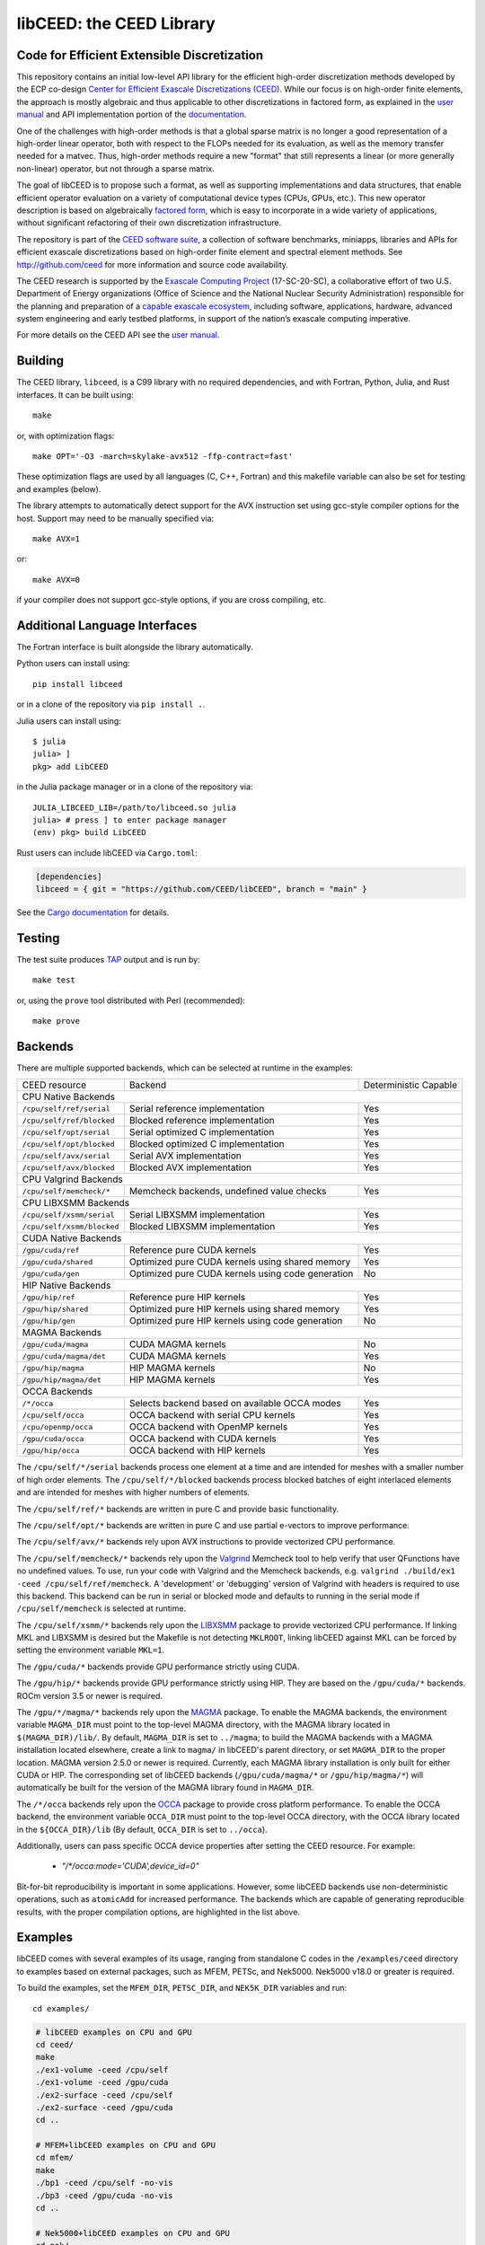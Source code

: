 libCEED: the CEED Library
============================================

|build-status| |codecov| |license| |doc| |binder|

.. |build-status| image:: https://github.com/CEED/libCEED/workflows/C/Fortran/badge.svg
    :alt: Build Status
    :scale: 100%
    :target: https://github.com/CEED/libCEED/actions

.. |codecov| image:: https://codecov.io/gh/CEED/libCEED/branch/main/graphs/badge.svg
    :alt: Code Coverage
    :scale: 100%
    :target: https://codecov.io/gh/CEED/libCEED/

.. |license| image:: https://img.shields.io/badge/License-BSD%202--Clause-orange.svg
    :alt: License
    :scale: 100%
    :target: https://opensource.org/licenses/BSD-2-Clause

.. |doc| image:: https://readthedocs.org/projects/libceed/badge/?version=latest
    :alt: Read the Docs
    :scale: 100%
    :target: https://libceed.readthedocs.io/en/latest/?badge=latest

.. |binder| image:: http://mybinder.org/badge_logo.svg
    :alt: Binder
    :scale: 100%
    :target: https://mybinder.org/v2/gh/CEED/libCEED/main?urlpath=lab/tree/examples/tutorials/tutorial-0-ceed.ipynb

Code for Efficient Extensible Discretization
--------------------------------------------

This repository contains an initial low-level API library for the efficient
high-order discretization methods developed by the ECP co-design
`Center for Efficient Exascale Discretizations (CEED) <http://ceed.exascaleproject.org>`_.
While our focus is on high-order finite elements, the approach is mostly
algebraic and thus applicable to other discretizations in factored form, as
explained in the `user manual <https://libceed.readthedocs.io/en/latest/>`_ and
API implementation portion of the
`documentation <https://libceed.readthedocs.io/en/latest/api/>`_.

One of the challenges with high-order methods is that a global sparse matrix is
no longer a good representation of a high-order linear operator, both with
respect to the FLOPs needed for its evaluation, as well as the memory transfer
needed for a matvec.  Thus, high-order methods require a new "format" that still
represents a linear (or more generally non-linear) operator, but not through a
sparse matrix.

The goal of libCEED is to propose such a format, as well as supporting
implementations and data structures, that enable efficient operator evaluation
on a variety of computational device types (CPUs, GPUs, etc.). This new operator
description is based on algebraically
`factored form <https://libceed.readthedocs.io/en/latest/libCEEDapi/#finite-element-operator-decomposition>`_,
which is easy to incorporate in a wide variety of applications, without significant
refactoring of their own discretization infrastructure.

The repository is part of the
`CEED software suite <http://ceed.exascaleproject.org/software/>`_, a collection of
software benchmarks, miniapps, libraries and APIs for efficient exascale
discretizations based on high-order finite element and spectral element methods.
See http://github.com/ceed for more information and source code availability.

The CEED research is supported by the
`Exascale Computing Project <https://exascaleproject.org/exascale-computing-project>`_
(17-SC-20-SC), a collaborative effort of two U.S. Department of Energy
organizations (Office of Science and the National Nuclear Security
Administration) responsible for the planning and preparation of a
`capable exascale ecosystem <https://exascaleproject.org/what-is-exascale>`_, including
software, applications, hardware, advanced system engineering and early testbed
platforms, in support of the nation’s exascale computing imperative.

For more details on the CEED API see the `user manual <https://libceed.readthedocs.io/en/latest/>`_.


.. gettingstarted-inclusion-marker

Building
----------------------------------------

The CEED library, ``libceed``, is a C99 library with no required dependencies, and
with Fortran, Python, Julia, and Rust interfaces.  It can be built using::

    make

or, with optimization flags::

    make OPT='-O3 -march=skylake-avx512 -ffp-contract=fast'

These optimization flags are used by all languages (C, C++, Fortran) and this
makefile variable can also be set for testing and examples (below).

The library attempts to automatically detect support for the AVX
instruction set using gcc-style compiler options for the host.
Support may need to be manually specified via::

    make AVX=1

or::

    make AVX=0

if your compiler does not support gcc-style options, if you are cross
compiling, etc.

Additional Language Interfaces
----------------------------------------

The Fortran interface is built alongside the library automatically.

Python users can install using::

    pip install libceed

or in a clone of the repository via ``pip install .``.

Julia users can install using::

   $ julia
   julia> ]
   pkg> add LibCEED

in the Julia package manager or in a clone of the repository via::

    JULIA_LIBCEED_LIB=/path/to/libceed.so julia
    julia> # press ] to enter package manager
    (env) pkg> build LibCEED

Rust users can include libCEED via ``Cargo.toml``:

.. code-block:: toml

   [dependencies]
   libceed = { git = "https://github.com/CEED/libCEED", branch = "main" }

See the `Cargo documentation <https://doc.rust-lang.org/cargo/reference/specifying-dependencies.html#specifying-dependencies-from-git-repositories>`__ for details.

Testing
----------------------------------------

The test suite produces `TAP <https://testanything.org>`_ output and is run by::

    make test

or, using the ``prove`` tool distributed with Perl (recommended)::

    make prove

Backends
----------------------------------------

There are multiple supported backends, which can be selected at runtime in the examples:

+----------------------------+---------------------------------------------------+-----------------------+
| CEED resource              | Backend                                           | Deterministic Capable |
+----------------------------+---------------------------------------------------+-----------------------+
| CPU Native Backends                                                                                    |
+----------------------------+---------------------------------------------------+-----------------------+
| ``/cpu/self/ref/serial``   | Serial reference implementation                   | Yes                   |
+----------------------------+---------------------------------------------------+-----------------------+
| ``/cpu/self/ref/blocked``  | Blocked reference implementation                  | Yes                   |
+----------------------------+---------------------------------------------------+-----------------------+
| ``/cpu/self/opt/serial``   | Serial optimized C implementation                 | Yes                   |
+----------------------------+---------------------------------------------------+-----------------------+
| ``/cpu/self/opt/blocked``  | Blocked optimized C implementation                | Yes                   |
+----------------------------+---------------------------------------------------+-----------------------+
| ``/cpu/self/avx/serial``   | Serial AVX implementation                         | Yes                   |
+----------------------------+---------------------------------------------------+-----------------------+
| ``/cpu/self/avx/blocked``  | Blocked AVX implementation                        | Yes                   |
+----------------------------+---------------------------------------------------+-----------------------+
| CPU Valgrind Backends                                                                                  |
+----------------------------+---------------------------------------------------+-----------------------+
| ``/cpu/self/memcheck/*``   | Memcheck backends, undefined value checks         | Yes                   |
+----------------------------+---------------------------------------------------+-----------------------+
| CPU LIBXSMM Backends                                                                                   |
+----------------------------+---------------------------------------------------+-----------------------+
| ``/cpu/self/xsmm/serial``  | Serial LIBXSMM implementation                     | Yes                   |
+----------------------------+---------------------------------------------------+-----------------------+
| ``/cpu/self/xsmm/blocked`` | Blocked LIBXSMM implementation                    | Yes                   |
+----------------------------+---------------------------------------------------+-----------------------+
| CUDA Native Backends                                                                                   |
+----------------------------+---------------------------------------------------+-----------------------+
| ``/gpu/cuda/ref``          | Reference pure CUDA kernels                       | Yes                   |
+----------------------------+---------------------------------------------------+-----------------------+
| ``/gpu/cuda/shared``       | Optimized pure CUDA kernels using shared memory   | Yes                   |
+----------------------------+---------------------------------------------------+-----------------------+
| ``/gpu/cuda/gen``          | Optimized pure CUDA kernels using code generation | No                    |
+----------------------------+---------------------------------------------------+-----------------------+
| HIP Native Backends                                                                                    |
+----------------------------+---------------------------------------------------+-----------------------+
| ``/gpu/hip/ref``           | Reference pure HIP kernels                        | Yes                   |
+----------------------------+---------------------------------------------------+-----------------------+
| ``/gpu/hip/shared``        | Optimized pure HIP kernels using shared memory    | Yes                   |
+----------------------------+---------------------------------------------------+-----------------------+
| ``/gpu/hip/gen``           | Optimized pure HIP kernels using code generation  | No                    |
+----------------------------+---------------------------------------------------+-----------------------+
| MAGMA Backends                                                                                         |
+----------------------------+---------------------------------------------------+-----------------------+
| ``/gpu/cuda/magma``        | CUDA MAGMA kernels                                | No                    |
+----------------------------+---------------------------------------------------+-----------------------+
| ``/gpu/cuda/magma/det``    | CUDA MAGMA kernels                                | Yes                   |
+----------------------------+---------------------------------------------------+-----------------------+
| ``/gpu/hip/magma``         | HIP MAGMA kernels                                 | No                    |
+----------------------------+---------------------------------------------------+-----------------------+
| ``/gpu/hip/magma/det``     | HIP MAGMA kernels                                 | Yes                   |
+----------------------------+---------------------------------------------------+-----------------------+
| OCCA Backends                                                                                          |
+----------------------------+---------------------------------------------------+-----------------------+
| ``/*/occa``                | Selects backend based on available OCCA modes     | Yes                   |
+----------------------------+---------------------------------------------------+-----------------------+
| ``/cpu/self/occa``         | OCCA backend with serial CPU kernels              | Yes                   |
+----------------------------+---------------------------------------------------+-----------------------+
| ``/cpu/openmp/occa``       | OCCA backend with OpenMP kernels                  | Yes                   |
+----------------------------+---------------------------------------------------+-----------------------+
| ``/gpu/cuda/occa``         | OCCA backend with CUDA kernels                    | Yes                   |
+----------------------------+---------------------------------------------------+-----------------------+
| ``/gpu/hip/occa``          | OCCA backend with HIP kernels                     | Yes                   |
+----------------------------+---------------------------------------------------+-----------------------+

The ``/cpu/self/*/serial`` backends process one element at a time and are intended for meshes
with a smaller number of high order elements. The ``/cpu/self/*/blocked`` backends process
blocked batches of eight interlaced elements and are intended for meshes with higher numbers
of elements.

The ``/cpu/self/ref/*`` backends are written in pure C and provide basic functionality.

The ``/cpu/self/opt/*`` backends are written in pure C and use partial e-vectors to improve performance.

The ``/cpu/self/avx/*`` backends rely upon AVX instructions to provide vectorized CPU performance.

The ``/cpu/self/memcheck/*`` backends rely upon the `Valgrind <http://valgrind.org/>`_ Memcheck tool
to help verify that user QFunctions have no undefined values. To use, run your code with
Valgrind and the Memcheck backends, e.g. ``valgrind ./build/ex1 -ceed /cpu/self/ref/memcheck``. A
'development' or 'debugging' version of Valgrind with headers is required to use this backend.
This backend can be run in serial or blocked mode and defaults to running in the serial mode
if ``/cpu/self/memcheck`` is selected at runtime.

The ``/cpu/self/xsmm/*`` backends rely upon the `LIBXSMM <http://github.com/hfp/libxsmm>`_ package
to provide vectorized CPU performance. If linking MKL and LIBXSMM is desired but
the Makefile is not detecting ``MKLROOT``, linking libCEED against MKL can be
forced by setting the environment variable ``MKL=1``.

The ``/gpu/cuda/*`` backends provide GPU performance strictly using CUDA.

The ``/gpu/hip/*`` backends provide GPU performance strictly using HIP. They are based on
the ``/gpu/cuda/*`` backends.  ROCm version 3.5 or newer is required.

The ``/gpu/*/magma/*`` backends rely upon the `MAGMA <https://bitbucket.org/icl/magma>`_ package.
To enable the MAGMA backends, the environment variable ``MAGMA_DIR`` must point to the top-level
MAGMA directory, with the MAGMA library located in ``$(MAGMA_DIR)/lib/``.
By default, ``MAGMA_DIR`` is set to ``../magma``; to build the MAGMA backends
with a MAGMA installation located elsewhere, create a link to ``magma/`` in libCEED's parent
directory, or set ``MAGMA_DIR`` to the proper location.  MAGMA version 2.5.0 or newer is required.
Currently, each MAGMA library installation is only built for either CUDA or HIP.  The corresponding
set of libCEED backends (``/gpu/cuda/magma/*`` or ``/gpu/hip/magma/*``) will automatically be built
for the version of the MAGMA library found in ``MAGMA_DIR``.

The ``/*/occa`` backends rely upon the `OCCA <http://github.com/libocca/occa>`_ package to provide
cross platform performance. To enable the OCCA backend, the environment variable ``OCCA_DIR`` must point
to the top-level OCCA directory, with the OCCA library located in the ``${OCCA_DIR}/lib`` (By default,
``OCCA_DIR`` is set to ``../occa``).

Additionally, users can pass specific OCCA device properties after setting the CEED resource.
For example:

  - `"/*/occa:mode='CUDA',device_id=0"`

Bit-for-bit reproducibility is important in some applications.
However, some libCEED backends use non-deterministic operations, such as ``atomicAdd`` for increased performance.
The backends which are capable of generating reproducible results, with the proper compilation options, are highlighted in the list above.

Examples
----------------------------------------

libCEED comes with several examples of its usage, ranging from standalone C
codes in the ``/examples/ceed`` directory to examples based on external packages,
such as MFEM, PETSc, and Nek5000. Nek5000 v18.0 or greater is required.

To build the examples, set the ``MFEM_DIR``, ``PETSC_DIR``, and
``NEK5K_DIR`` variables and run::

   cd examples/

.. running-examples-inclusion-marker

.. code:: console

   # libCEED examples on CPU and GPU
   cd ceed/
   make
   ./ex1-volume -ceed /cpu/self
   ./ex1-volume -ceed /gpu/cuda
   ./ex2-surface -ceed /cpu/self
   ./ex2-surface -ceed /gpu/cuda
   cd ..

   # MFEM+libCEED examples on CPU and GPU
   cd mfem/
   make
   ./bp1 -ceed /cpu/self -no-vis
   ./bp3 -ceed /gpu/cuda -no-vis
   cd ..

   # Nek5000+libCEED examples on CPU and GPU
   cd nek/
   make
   ./nek-examples.sh -e bp1 -ceed /cpu/self -b 3
   ./nek-examples.sh -e bp3 -ceed /gpu/cuda -b 3
   cd ..

   # PETSc+libCEED examples on CPU and GPU
   cd petsc/
   make
   ./bps -problem bp1 -ceed /cpu/self
   ./bps -problem bp2 -ceed /gpu/cuda
   ./bps -problem bp3 -ceed /cpu/self
   ./bps -problem bp4 -ceed /gpu/cuda
   ./bps -problem bp5 -ceed /cpu/self
   ./bps -problem bp6 -ceed /gpu/cuda
   cd ..

   cd petsc/
   make
   ./bpsraw -problem bp1 -ceed /cpu/self
   ./bpsraw -problem bp2 -ceed /gpu/cuda
   ./bpsraw -problem bp3 -ceed /cpu/self
   ./bpsraw -problem bp4 -ceed /gpu/cuda
   ./bpsraw -problem bp5 -ceed /cpu/self
   ./bpsraw -problem bp6 -ceed /gpu/cuda
   cd ..

   cd petsc/
   make
   ./bpssphere -problem bp1 -ceed /cpu/self
   ./bpssphere -problem bp2 -ceed /gpu/cuda
   ./bpssphere -problem bp3 -ceed /cpu/self
   ./bpssphere -problem bp4 -ceed /gpu/cuda
   ./bpssphere -problem bp5 -ceed /cpu/self
   ./bpssphere -problem bp6 -ceed /gpu/cuda
   cd ..

   cd petsc/
   make
   ./area -problem cube -ceed /cpu/self -degree 3
   ./area -problem cube -ceed /gpu/cuda -degree 3
   ./area -problem sphere -ceed /cpu/self -degree 3 -dm_refine 2
   ./area -problem sphere -ceed /gpu/cuda -degree 3 -dm_refine 2

   cd fluids/
   make
   ./navierstokes -ceed /cpu/self -degree 1
   ./navierstokes -ceed /gpu/cuda -degree 1
   cd ..

   cd solids/
   make
   ./elasticity -ceed /cpu/self -mesh [.exo file] -degree 2 -E 1 -nu 0.3 -problem linElas -forcing mms
   ./elasticity -ceed /gpu/cuda -mesh [.exo file] -degree 2 -E 1 -nu 0.3 -problem linElas -forcing mms
   cd ..

For the last example shown, sample meshes to be used in place of
``[.exo file]`` can be found at https://github.com/jeremylt/ceedSampleMeshes

The above code assumes a GPU-capable machine with the OCCA backend
enabled. Depending on the available backends, other CEED resource
specifiers can be provided with the ``-ceed`` option. Other command line
arguments can be found in `examples/petsc <https://github.com/CEED/libCEED/blob/main/examples/petsc/README.md>`_.


.. benchmarks-marker

Benchmarks
----------------------------------------

A sequence of benchmarks for all enabled backends can be run using::

   make benchmarks

The results from the benchmarks are stored inside the ``benchmarks/`` directory
and they can be viewed using the commands (requires python with matplotlib)::

   cd benchmarks
   python postprocess-plot.py petsc-bps-bp1-*-output.txt
   python postprocess-plot.py petsc-bps-bp3-*-output.txt

Using the ``benchmarks`` target runs a comprehensive set of benchmarks which may
take some time to run. Subsets of the benchmarks can be run using the scripts in the ``benchmarks`` folder.

For more details about the benchmarks, see the ``benchmarks/README.md`` file.


Install
----------------------------------------

To install libCEED, run::

    make install prefix=/usr/local

or (e.g., if creating packages)::

    make install prefix=/usr DESTDIR=/packaging/path

The usual variables like ``CC`` and ``CFLAGS`` are used, and optimization flags
for all languages can be set using the likes of ``OPT='-O3 -march=native'``. Use
``STATIC=1`` to build static libraries (``libceed.a``).

To install libCEED for Python, run::

    pip install libceed

with the desired setuptools options, such as `--user`.


pkg-config
^^^^^^^^^^^^^^^^^^^^^^^^^^^^^^^^^^^^^^^^

In addition to library and header, libCEED provides a `pkg-config <https://en.wikipedia.org/wiki/Pkg-config>`_
file that can be used to easily compile and link.
`For example <https://people.freedesktop.org/~dbn/pkg-config-guide.html#faq>`_, if
``$prefix`` is a standard location or you set the environment variable
``PKG_CONFIG_PATH``::

    cc `pkg-config --cflags --libs ceed` -o myapp myapp.c

will build ``myapp`` with libCEED.  This can be used with the source or
installed directories.  Most build systems have support for pkg-config.


Contact
----------------------------------------

You can reach the libCEED team by emailing `ceed-users@llnl.gov <mailto:ceed-users@llnl.gov>`_
or by leaving a comment in the `issue tracker <https://github.com/CEED/libCEED/issues>`_.


How to Cite
----------------------------------------

If you utilize libCEED please cite::

   @misc{libceed-user-manual,
     author       = {Abdelfattah, Ahmad and
                     Barra, Valeria and
                     Beams, Natalie and
                     Brown, Jed and
                     Camier, Jean-Sylvain and
                     Dobrev, Veselin and
                     Dudouit, Yohann and
                     Ghaffari, Leila and
                     Kolev, Tzanio and
                     Medina, David and
                     Rathnayake, Thilina and
                     Thompson, Jeremy L and
                     Tomov, Stanimire},
     title        = {libCEED User Manual},
     month        = sep,
     year         = 2020,
     publisher    = {Zenodo},
     version      = {0.7},
     doi          = {10.5281/zenodo.4302737},
     url          = {https://doi.org/10.5281/zenodo.4302737}
   }

For libCEED's Python interface please cite::

   @InProceedings{libceed-paper-proc-scipy-2020,
     author    = {{V}aleria {B}arra and {J}ed {B}rown and {J}eremy {T}hompson and {Y}ohann {D}udouit},
     title     = {{H}igh-performance operator evaluations with ease of use: lib{C}{E}{E}{D}'s {P}ython interface},
     booktitle = {{P}roceedings of the 19th {P}ython in {S}cience {C}onference},
     pages     = {85 - 90},
     year      = {2020},
     editor    = {{M}eghann {A}garwal and {C}hris {C}alloway and {D}illon {N}iederhut and {D}avid {S}hupe},
     doi       = {10.25080/Majora-342d178e-00c},
     url       = {https://doi.org/10.25080/Majora-342d178e-00c}
   }

The BiBTeX entries for these references can be found in the
`doc/bib/references.bib` file.


Copyright
----------------------------------------

The following copyright applies to each file in the CEED software suite, unless
otherwise stated in the file:

   Copyright (c) 2017, Lawrence Livermore National Security, LLC. Produced at the
   Lawrence Livermore National Laboratory. LLNL-CODE-734707. All Rights reserved.

See files LICENSE and NOTICE for details.
